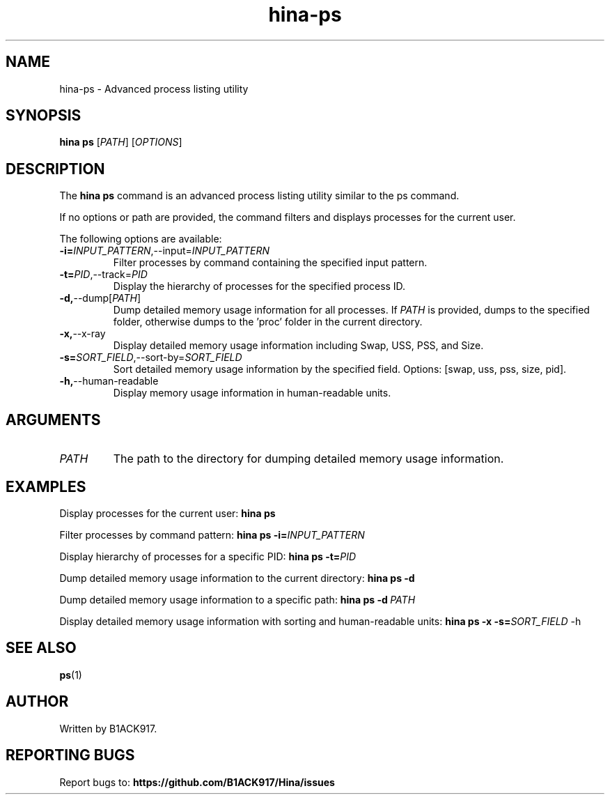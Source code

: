 .TH hina-ps 1 "November 2023" "hina-ps Manual"

.SH NAME
hina-ps \- Advanced process listing utility

.SH SYNOPSIS
.B hina ps
[\fIPATH\fR]
[\fIOPTIONS\fR]

.SH DESCRIPTION
The \fBhina ps\fR command is an advanced process listing utility similar to the ps command.

.PP
If no options or path are provided, the command filters and displays processes for the current user.

.PP
The following options are available:

.TP
.BR \-i=\fIINPUT_PATTERN\fR, \-\-input=\fIINPUT_PATTERN\fR
Filter processes by command containing the specified input pattern.

.TP
.BR \-t=\fIPID\fR, \-\-track=\fIPID\fR
Display the hierarchy of processes for the specified process ID.

.TP
.BR \-d, \-\-dump[\fIPATH\fR]
Dump detailed memory usage information for all processes. If \fIPATH\fR is provided, dumps to the specified folder, otherwise dumps to the 'proc' folder in the current directory.

.TP
.BR \-x, \-\-x-ray
Display detailed memory usage information including Swap, USS, PSS, and Size.

.TP
.BR \-s=\fISORT_FIELD\fR, \-\-sort-by=\fISORT_FIELD\fR
Sort detailed memory usage information by the specified field. Options: [swap, uss, pss, size, pid].

.TP
.BR \-h, \-\-human-readable
Display memory usage information in human-readable units.

.SH ARGUMENTS
.TP
.BR \fIPATH\fR
The path to the directory for dumping detailed memory usage information.

.SH EXAMPLES
Display processes for the current user:
.BR hina\ ps

Filter processes by command pattern:
.BR hina\ ps\ \-i=\fIINPUT_PATTERN\fR

Display hierarchy of processes for a specific PID:
.BR hina\ ps\ \-t=\fIPID\fR

Dump detailed memory usage information to the current directory:
.BR hina\ ps\ \-d

Dump detailed memory usage information to a specific path:
.BR hina\ ps\ \-d\ \fIPATH\fR

Display detailed memory usage information with sorting and human-readable units:
.BR hina\ ps\ \-x\ \-s=\fISORT_FIELD\fR\ \-h

.SH SEE ALSO
.BR ps (1)

.SH AUTHOR
Written by B1ACK917.

.SH REPORTING BUGS
Report bugs to: 
.BR https://github.com/B1ACK917/Hina/issues
